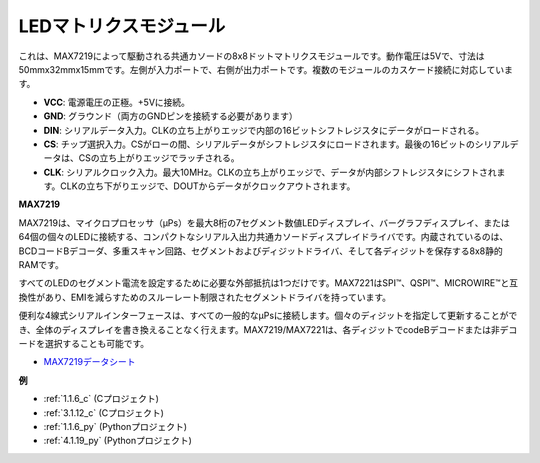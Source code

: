 LEDマトリクスモジュール
========================

.. image:: img/max7219_module.jpg
    :width: 400
    :align: center

これは、MAX7219によって駆動される共通カソードの8x8ドットマトリクスモジュールです。動作電圧は5Vで、寸法は50mmx32mmx15mmです。左側が入力ポートで、右側が出力ポートです。複数のモジュールのカスケード接続に対応しています。

* **VCC**: 電源電圧の正極。+5Vに接続。
* **GND**: グラウンド（両方のGNDピンを接続する必要があります）
* **DIN**: シリアルデータ入力。CLKの立ち上がりエッジで内部の16ビットシフトレジスタにデータがロードされる。
* **CS**: チップ選択入力。CSがローの間、シリアルデータがシフトレジスタにロードされます。最後の16ビットのシリアルデータは、CSの立ち上がりエッジでラッチされる。
* **CLK**: シリアルクロック入力。最大10MHz。CLKの立ち上がりエッジで、データが内部シフトレジスタにシフトされます。CLKの立ち下がりエッジで、DOUTからデータがクロックアウトされます。

**MAX7219**

MAX7219は、マイクロプロセッサ（μPs）を最大8桁の7セグメント数値LEDディスプレイ、バーグラフディスプレイ、または64個の個々のLEDに接続する、コンパクトなシリアル入出力共通カソードディスプレイドライバです。内蔵されているのは、BCDコードBデコーダ、多重スキャン回路、セグメントおよびディジットドライバ、そして各ディジットを保存する8x8静的RAMです。

すべてのLEDのセグメント電流を設定するために必要な外部抵抗は1つだけです。MAX7221はSPI™、QSPI™、MICROWIRE™と互換性があり、EMIを減らすためのスルーレート制限されたセグメントドライバを持っています。

便利な4線式シリアルインターフェースは、すべての一般的なμPsに接続します。個々のディジットを指定して更新することができ、全体のディスプレイを書き換えることなく行えます。MAX7219/MAX7221は、各ディジットでcodeBデコードまたは非デコードを選択することも可能です。

.. image:: img/max7219_sche.png

* `MAX7219データシート <https://datasheets.maximintegrated.com/en/ds/MAX7219-MAX7221.pdf>`_

**例**

* :ref:`1.1.6_c` (Cプロジェクト)
* :ref:`3.1.12_c` (Cプロジェクト)
* :ref:`1.1.6_py` (Pythonプロジェクト)
* :ref:`4.1.19_py` (Pythonプロジェクト)



